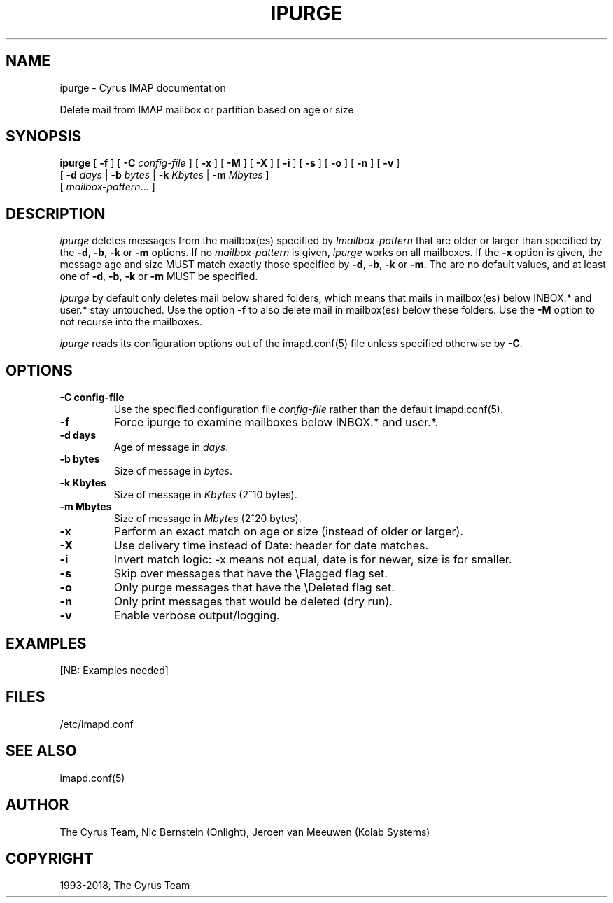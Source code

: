.\" Man page generated from reStructuredText.
.
.TH "IPURGE" "8" "September 01, 2021" "3.4.2" "Cyrus IMAP"
.SH NAME
ipurge \- Cyrus IMAP documentation
.
.nr rst2man-indent-level 0
.
.de1 rstReportMargin
\\$1 \\n[an-margin]
level \\n[rst2man-indent-level]
level margin: \\n[rst2man-indent\\n[rst2man-indent-level]]
-
\\n[rst2man-indent0]
\\n[rst2man-indent1]
\\n[rst2man-indent2]
..
.de1 INDENT
.\" .rstReportMargin pre:
. RS \\$1
. nr rst2man-indent\\n[rst2man-indent-level] \\n[an-margin]
. nr rst2man-indent-level +1
.\" .rstReportMargin post:
..
.de UNINDENT
. RE
.\" indent \\n[an-margin]
.\" old: \\n[rst2man-indent\\n[rst2man-indent-level]]
.nr rst2man-indent-level -1
.\" new: \\n[rst2man-indent\\n[rst2man-indent-level]]
.in \\n[rst2man-indent\\n[rst2man-indent-level]]u
..
.sp
Delete mail from IMAP mailbox or partition based on age or size
.SH SYNOPSIS
.sp
.nf
\fBipurge\fP [ \fB\-f\fP ] [ \fB\-C\fP \fIconfig\-file\fP ] [ \fB\-x\fP ] [ \fB\-M\fP ] [ \fB\-X\fP ] [ \fB\-i\fP ] [ \fB\-s\fP ] [ \fB\-o\fP ] [ \fB\-n\fP ] [ \fB\-v\fP ]
        [ \fB\-d\fP \fIdays\fP | \fB\-b\fP \fIbytes\fP | \fB\-k\fP \fIKbytes\fP | \fB\-m\fP \fIMbytes\fP ]
        [ \fImailbox\-pattern\fP\&... ]
.fi
.SH DESCRIPTION
.sp
\fIipurge\fP deletes messages from the mailbox(es) specified by
\fIImailbox\-pattern\fP that are older or larger than specified by the
\fB\-d\fP, \fB\-b\fP, \fB\-k\fP or \fB\-m\fP options.  If no \fImailbox\-pattern\fP is
given, \fIipurge\fP works on all mailboxes.  If the \fB\-x\fP option is given,
the message age and size MUST match exactly those specified by \fB\-d\fP,
\fB\-b\fP, \fB\-k\fP or \fB\-m\fP\&.  The are no default values, and at least one
of \fB\-d\fP, \fB\-b\fP, \fB\-k\fP or \fB\-m\fP MUST be specified.
.sp
\fIIpurge\fP by default only deletes mail below shared folders, which means
that mails in mailbox(es) below INBOX.* and user.* stay untouched. Use
the option \fB\-f\fP to also delete mail in mailbox(es) below these
folders. Use the \fB\-M\fP option to not recurse into the mailboxes.
.sp
\fIipurge\fP reads its configuration options out of the imapd.conf(5) file unless specified otherwise by \fB\-C\fP\&.
.SH OPTIONS
.INDENT 0.0
.TP
.B \-C config\-file
Use the specified configuration file \fIconfig\-file\fP rather than the default imapd.conf(5)\&.
.UNINDENT
.INDENT 0.0
.TP
.B \-f
Force ipurge to examine mailboxes below INBOX.* and user.*.
.UNINDENT
.INDENT 0.0
.TP
.B \-d days
Age of message in \fIdays\fP\&.
.UNINDENT
.INDENT 0.0
.TP
.B \-b bytes
Size of message in \fIbytes\fP\&.
.UNINDENT
.INDENT 0.0
.TP
.B \-k Kbytes
Size of message in \fIKbytes\fP (2^10 bytes).
.UNINDENT
.INDENT 0.0
.TP
.B \-m Mbytes
Size of message in \fIMbytes\fP (2^20 bytes).
.UNINDENT
.INDENT 0.0
.TP
.B \-x
Perform an exact match on age or size (instead of older or larger).
.UNINDENT
.INDENT 0.0
.TP
.B \-X
Use delivery time instead of Date: header for date matches.
.UNINDENT
.INDENT 0.0
.TP
.B \-i
Invert match logic: \-x means not equal, date is for newer, size is
for smaller.
.UNINDENT
.INDENT 0.0
.TP
.B \-s
Skip over messages that have the \eFlagged flag set.
.UNINDENT
.INDENT 0.0
.TP
.B \-o
Only purge messages that have the \eDeleted flag set.
.UNINDENT
.INDENT 0.0
.TP
.B \-n
Only print messages that would be deleted (dry run).
.UNINDENT
.INDENT 0.0
.TP
.B \-v
Enable verbose output/logging.
.UNINDENT
.SH EXAMPLES
.sp
[NB: Examples needed]
.SH FILES
.sp
/etc/imapd.conf
.SH SEE ALSO
.sp
imapd.conf(5)
.SH AUTHOR
The Cyrus Team, Nic Bernstein (Onlight), Jeroen van Meeuwen (Kolab Systems)
.SH COPYRIGHT
1993-2018, The Cyrus Team
.\" Generated by docutils manpage writer.
.
